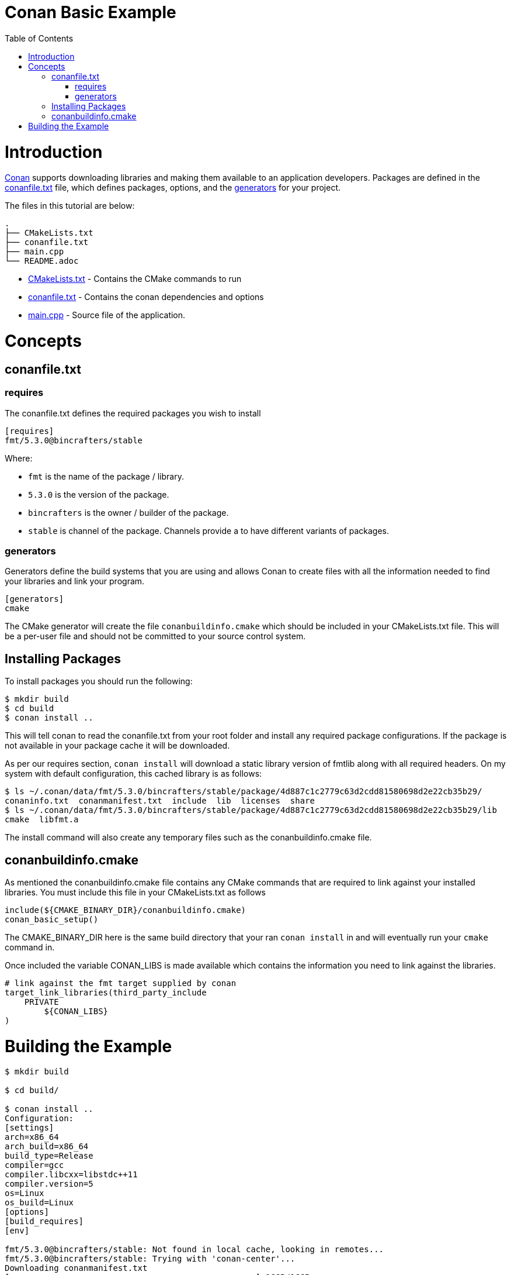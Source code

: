 = Conan Basic Example
:toc:
:toc-placement!:

toc::[]

# Introduction

link:http://conan.io[Conan] supports downloading libraries and making them available to an application developers. Packages are defined in the link:https://docs.conan.io/en/latest/using_packages/conanfile_txt.html[+conanfile.txt+] file, which defines packages, options, and the link:https://docs.conan.io/en/latest/reference/generators.html#generators-reference[generators] for your project.

The files in this tutorial are below:

```
.
├── CMakeLists.txt
├── conanfile.txt
├── main.cpp
└── README.adoc
```

  * link:CMakeLists.txt[] - Contains the CMake commands to run
  * link:conanfile.txt[] - Contains the conan dependencies and options
  * link:main.cpp[] - Source file of the application.

# Concepts

## conanfile.txt

### requires

The conanfile.txt defines the required packages you wish to install

[source,ini]
----
[requires]
fmt/5.3.0@bincrafters/stable
----


Where:

  * `fmt` is the name of the package / library.
  * `5.3.0` is the version of the package.
  * `bincrafters` is the owner / builder of the package.
  * `stable` is channel of the package. Channels provide a to have different variants of packages.

### generators

Generators define the build systems that you are using and allows Conan to create files with all the information needed to find your libraries and link your program.

[source,ini]
----
[generators]
cmake
----

The CMake generator will create the file `conanbuildinfo.cmake` which should be included in your +CMakeLists.txt+ file. This will be a per-user file and should not be committed to your source control system.

## Installing Packages

To install packages you should run the following:

[source,bash]
----
$ mkdir build
$ cd build
$ conan install ..
----

This will tell conan to read the +conanfile.txt+ from your root folder and install any required package configurations. If the package is not available in your package cache it will be downloaded.

As per our requires section, `conan install` will download a static library version of fmtlib along with all required headers. On my system with default configuration, this cached library is as follows:

[source,bash]
----
$ ls ~/.conan/data/fmt/5.3.0/bincrafters/stable/package/4d887c1c2779c63d2cdd81580698d2e22cb35b29/
conaninfo.txt  conanmanifest.txt  include  lib  licenses  share
$ ls ~/.conan/data/fmt/5.3.0/bincrafters/stable/package/4d887c1c2779c63d2cdd81580698d2e22cb35b29/lib
cmake  libfmt.a
----

The install command will also create any temporary files such as the +conanbuildinfo.cmake+ file.

## conanbuildinfo.cmake

As mentioned the +conanbuildinfo.cmake+ file contains any CMake commands that are required to link against your installed libraries. You must include this file in your CMakeLists.txt as follows

[source,cmake]
----
include(${CMAKE_BINARY_DIR}/conanbuildinfo.cmake)
conan_basic_setup()
----

The +CMAKE_BINARY_DIR+ here is the same build directory that your ran `conan install` in and will eventually run your `cmake` command in. 

Once included the variable +CONAN_LIBS+ is made available which contains the information you need to link against the libraries.

[source,cmake]
----
# link against the fmt target supplied by conan
target_link_libraries(third_party_include
    PRIVATE
        ${CONAN_LIBS}
)
----

# Building the Example

[source,bash]
----
$ mkdir build

$ cd build/

$ conan install ..
Configuration:
[settings]
arch=x86_64
arch_build=x86_64
build_type=Release
compiler=gcc
compiler.libcxx=libstdc++11
compiler.version=5
os=Linux
os_build=Linux
[options]
[build_requires]
[env]

fmt/5.3.0@bincrafters/stable: Not found in local cache, looking in remotes...
fmt/5.3.0@bincrafters/stable: Trying with 'conan-center'...
Downloading conanmanifest.txt
[==================================================] 166B/166B        
Downloading conanfile.py
[==================================================] 2.9KB/2.9KB      
Downloading conan_export.tgz
[==================================================] 758B/758B        
Decompressing conan_export.tgz: 1.98kB [00:00, 504kB/s]                  
fmt/5.3.0@bincrafters/stable: Downloaded recipe revision 0
conanfile.txt: Installing package
Requirements
    fmt/5.3.0@bincrafters/stable from 'conan-center' - Downloaded
Packages
    fmt/5.3.0@bincrafters/stable:4d887c1c2779c63d2cdd81580698d2e22cb35b29 - Download

fmt/5.3.0@bincrafters/stable: Retrieving package 4d887c1c2779c63d2cdd81580698d2e22cb35b29 from remote 'conan-center' 
Downloading conanmanifest.txt
[==================================================] 1.1KB/1.1KB      
Downloading conaninfo.txt
[==================================================] 550B/550B        
Downloading conan_package.tgz
[==================================================] 156.2KB/156.2KB  
Decompressing conan_package.tgz: 161kB [00:00, 13.8MB/s]                   
fmt/5.3.0@bincrafters/stable: Package installed 4d887c1c2779c63d2cdd81580698d2e22cb35b29
fmt/5.3.0@bincrafters/stable: Downloaded package revision 0
conanfile.txt: Generator cmake created conanbuildinfo.cmake
conanfile.txt: Generator txt created conanbuildinfo.txt
conanfile.txt: Generated conaninfo.txt
conanfile.txt: Generated graphinfo

$ cmake ..
-- The C compiler identification is GNU 5.4.0
-- The CXX compiler identification is GNU 5.4.0
-- Check for working C compiler: /usr/bin/cc
-- Check for working C compiler: /usr/bin/cc -- works
-- Detecting C compiler ABI info
-- Detecting C compiler ABI info - done
-- Detecting C compile features
-- Detecting C compile features - done
-- Check for working CXX compiler: /usr/bin/c++
-- Check for working CXX compiler: /usr/bin/c++ -- works
-- Detecting CXX compiler ABI info
-- Detecting CXX compiler ABI info - done
-- Detecting CXX compile features
-- Detecting CXX compile features - done
-- Conan: Adjusting output directories
-- Conan: Using cmake global configuration
-- Conan: Adjusting default RPATHs Conan policies
-- Conan: Adjusting language standard
-- Current conanbuildinfo.cmake directory: /home/devuser/ws/build
-- Conan: Compiler GCC>=5, checking major version 5
-- Conan: Checking correct version: 5
-- Configuring done
-- Generating done
-- Build files have been written to: /home/devuser/ws/build

$ make VERBOSE=1
/usr/bin/cmake -H/home/devuser/ws -B/home/devuser/ws/build --check-build-system CMakeFiles/Makefile.cmake 0
/usr/bin/cmake -E cmake_progress_start /home/devuser/ws/build/CMakeFiles /home/devuser/ws/build/CMakeFiles/progress.marks
make -f CMakeFiles/Makefile2 all
make[1]: Entering directory '/home/devuser/ws/build'
make -f CMakeFiles/third_party_include.dir/build.make CMakeFiles/third_party_include.dir/depend
make[2]: Entering directory '/home/devuser/ws/build'
cd /home/devuser/ws/build && /usr/bin/cmake -E cmake_depends "Unix Makefiles" /home/devuser/ws /home/devuser/ws /home/devuser/ws/build /home/devuser/ws/build /home/devuser/ws/build/CMakeFiles/third_party_include.dir/DependInfo.cmake --color=
Dependee "/home/devuser/ws/build/CMakeFiles/third_party_include.dir/DependInfo.cmake" is newer than depender "/home/devuser/ws/build/CMakeFiles/third_party_include.dir/depend.internal".
Dependee "/home/devuser/ws/build/CMakeFiles/CMakeDirectoryInformation.cmake" is newer than depender "/home/devuser/ws/build/CMakeFiles/third_party_include.dir/depend.internal".
Scanning dependencies of target third_party_include
make[2]: Leaving directory '/home/devuser/ws/build'
make -f CMakeFiles/third_party_include.dir/build.make CMakeFiles/third_party_include.dir/build
make[2]: Entering directory '/home/devuser/ws/build'
[ 50%] Building CXX object CMakeFiles/third_party_include.dir/main.cpp.o
/usr/bin/c++    -I/home/devuser/.conan/data/fmt/5.3.0/bincrafters/stable/package/4d887c1c2779c63d2cdd81580698d2e22cb35b29/include  -std=gnu++11 -o CMakeFiles/third_party_include.dir/main.cpp.o -c /home/devuser/ws/main.cpp
[100%] Linking CXX executable bin/third_party_include
/usr/bin/cmake -E cmake_link_script CMakeFiles/third_party_include.dir/link.txt --verbose=1
/usr/bin/c++          CMakeFiles/third_party_include.dir/main.cpp.o  -o bin/third_party_include  -L/home/devuser/.conan/data/fmt/5.3.0/bincrafters/stable/package/4d887c1c2779c63d2cdd81580698d2e22cb35b29/lib -lfmt -Wl,-rpath,/home/devuser/.conan/data/fmt/5.3.0/bincrafters/stable/package/4d887c1c2779c63d2cdd81580698d2e22cb35b29/lib 
make[2]: Leaving directory '/home/devuser/ws/build'
[100%] Built target third_party_include
make[1]: Leaving directory '/home/devuser/ws/build'
/usr/bin/cmake -E cmake_progress_start /home/devuser/ws/build/CMakeFiles 0

$ ./bin/third_party_include 
Hello, conan. This is fmtlib!
----
